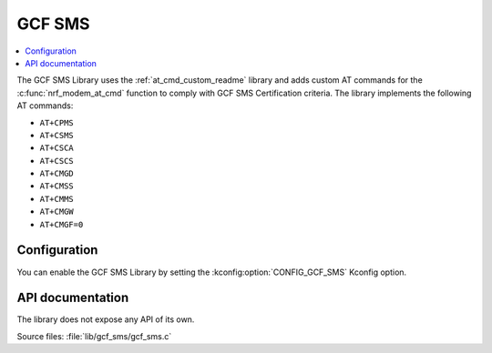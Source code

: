 .. _lib_gcf_sms_readme:

GCF SMS
#######

.. contents::
   :local:
   :depth: 2

The GCF SMS Library uses the :ref:`at_cmd_custom_readme` library and adds custom AT commands for the :c:func:`nrf_modem_at_cmd` function to comply with GCF SMS Certification criteria.
The library implements the following AT commands:

* ``AT+CPMS``
* ``AT+CSMS``
* ``AT+CSCA``
* ``AT+CSCS``
* ``AT+CMGD``
* ``AT+CMSS``
* ``AT+CMMS``
* ``AT+CMGW``
* ``AT+CMGF=0``

Configuration
*************

You can enable the GCF SMS Library by setting the :kconfig:option:`CONFIG_GCF_SMS` Kconfig option.

API documentation
*****************

The library does not expose any API of its own.

| Source files: :file:`lib/gcf_sms/gcf_sms.c`
